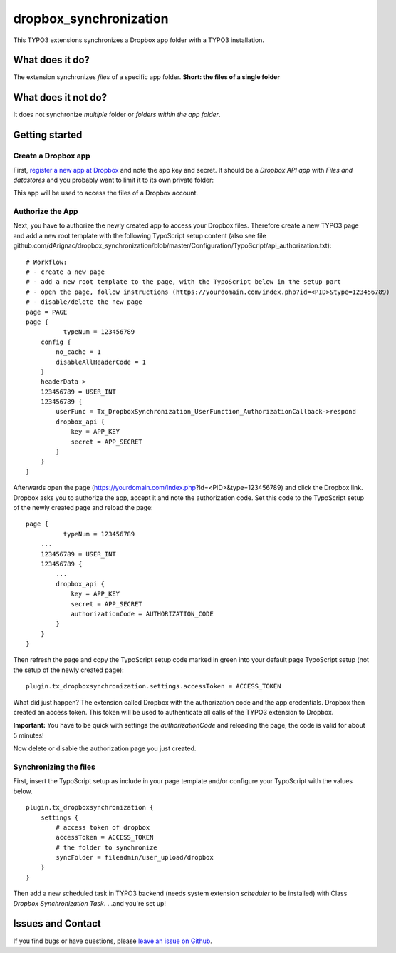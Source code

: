 dropbox_synchronization
=======================

This TYPO3 extensions synchronizes a Dropbox app folder with a TYPO3 installation.

What does it do?
~~~~~~~~~~~~~~~~

The extension synchronizes *files* of a specific app folder.
**Short: the files of a single folder**

What does it not do?
~~~~~~~~~~~~~~~~~~~~

It does not synchronize *multiple* folder or *folders within the app folder*.

Getting started
~~~~~~~~~~~~~~~

Create a Dropbox app
--------------------

First, `register a new app at Dropbox`_ and note the app key and secret.
It should be a *Dropbox API app* with *Files and datastores* and you probably want to limit it to its own private folder:

.. image:: dropbox_app.png
    :scale: 50%
    :alt: Dropbox app creation

This app will be used to access the files of a Dropbox account.

Authorize the App
-----------------

Next, you have to authorize the newly created app to access your Dropbox files.
Therefore create a new TYPO3 page and add a new root template with the following TypoScript setup content (also see file github.com/dArignac/dropbox_synchronization/blob/master/Configuration/TypoScript/api_authorization.txt):

::

    # Workflow:
    # - create a new page
    # - add a new root template to the page, with the TypoScript below in the setup part
    # - open the page, follow instructions (https://yourdomain.com/index.php?id=<PID>&type=123456789)
    # - disable/delete the new page
    page = PAGE
    page {
	      typeNum = 123456789
        config {
            no_cache = 1
            disableAllHeaderCode = 1
        }
        headerData >
        123456789 = USER_INT
        123456789 {
            userFunc = Tx_DropboxSynchronization_UserFunction_AuthorizationCallback->respond
            dropbox_api {
                key = APP_KEY
                secret = APP_SECRET
            }
        }
    }

Afterwards open the page (https://yourdomain.com/index.php?id=<PID>&type=123456789) and click the Dropbox link. Dropbox asks you to authorize the app, accept it and note the authorization code.
Set this code to the TypoScript setup of the newly created page and reload the page:

::

    page {
	      typeNum = 123456789
        ...
        123456789 = USER_INT
        123456789 {
            ...
            dropbox_api {
                key = APP_KEY
                secret = APP_SECRET
                authorizationCode = AUTHORIZATION_CODE
            }
        }
    }

Then refresh the page and copy the TypoScript setup code marked in green into your default page TypoScript setup (not the setup of the newly created page):

::

    plugin.tx_dropboxsynchronization.settings.accessToken = ACCESS_TOKEN


What did just happen? The extension called Dropbox with the authorization code and the app credentials. Dropbox then created an access token. This token will be used to authenticate all calls of the TYPO3 extension to Dropbox.

**Important:** You have to be quick with settings the *authorizationCode* and reloading the page, the code is valid for about 5 minutes!

Now delete or disable the authorization page you just created.


Synchronizing the files
-----------------------

First, insert the TypoScript setup as include in your page template and/or configure your TypoScript with the values below.

::

    plugin.tx_dropboxsynchronization {
        settings {
            # access token of dropbox
            accessToken = ACCESS_TOKEN
            # the folder to synchronize
            syncFolder = fileadmin/user_upload/dropbox
        }
    }


Then add a new scheduled task in TYPO3 backend (needs system extension *scheduler* to be installed) with Class *Dropbox Synchronization Task*.
...and you're set up!

Issues and Contact
~~~~~~~~~~~~~~~~~~

If you find bugs or have questions, please `leave an issue on Github`_.



.. _register a new app at Dropbox: https://www.dropbox.com/developers/apps/create
.. _leave an issue on Github: https://github.com/dArignac/dropbox_synchronization/issues
